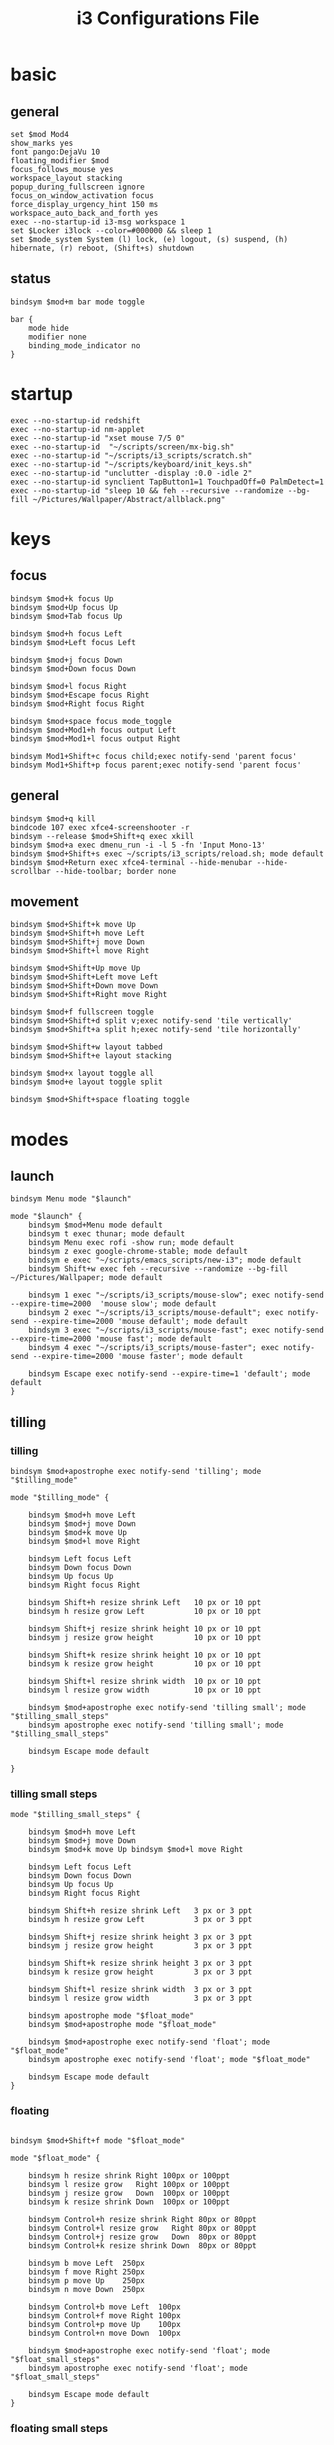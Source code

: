 #+TITLE: i3 Configurations File
#+OPTIONS: ^:nil
#+STARTUP: overview

* basic
** general
#+BEGIN_SRC shell :tangle ~/.config/i3/config
set $mod Mod4
show_marks yes
font pango:DejaVu 10
floating_modifier $mod
focus_follows_mouse yes
workspace_layout stacking
popup_during_fullscreen ignore
focus_on_window_activation focus
force_display_urgency_hint 150 ms
workspace_auto_back_and_forth yes
exec --no-startup-id i3-msg workspace 1
set $Locker i3lock --color=#000000 && sleep 1
set $mode_system System (l) lock, (e) logout, (s) suspend, (h) hibernate, (r) reboot, (Shift+s) shutdown
#+END_SRC
** status
#+BEGIN_SRC shell :tangle ~/.config/i3/config
bindsym $mod+m bar mode toggle

bar {
    mode hide
    modifier none
    binding_mode_indicator no
}
#+END_SRC
* startup
#+BEGIN_SRC shell :tangle ~/.config/i3/config
exec --no-startup-id redshift
exec --no-startup-id nm-applet
exec --no-startup-id "xset mouse 7/5 0"
exec --no-startup-id  "~/scripts/screen/mx-big.sh"
exec --no-startup-id "~/scripts/i3_scripts/scratch.sh"
exec --no-startup-id "~/scripts/keyboard/init_keys.sh"
exec --no-startup-id "unclutter -display :0.0 -idle 2"
exec --no-startup-id synclient TapButton1=1 TouchpadOff=0 PalmDetect=1
exec --no-startup-id "sleep 10 && feh --recursive --randomize --bg-fill ~/Pictures/Wallpaper/Abstract/allblack.png"
#+END_SRC
* keys
** focus
#+BEGIN_SRC shell :tangle ~/.config/i3/config
bindsym $mod+k focus Up
bindsym $mod+Up focus Up
bindsym $mod+Tab focus Up

bindsym $mod+h focus Left
bindsym $mod+Left focus Left

bindsym $mod+j focus Down
bindsym $mod+Down focus Down

bindsym $mod+l focus Right
bindsym $mod+Escape focus Right
bindsym $mod+Right focus Right

bindsym $mod+space focus mode_toggle
bindsym $mod+Mod1+h focus output Left
bindsym $mod+Mod1+l focus output Right

bindsym Mod1+Shift+c focus child;exec notify-send 'parent focus'
bindsym Mod1+Shift+p focus parent;exec notify-send 'parent focus'
#+END_SRC
** general
#+BEGIN_SRC shell :tangle ~/.config/i3/config
bindsym $mod+q kill
bindcode 107 exec xfce4-screenshooter -r
bindsym --release $mod+Shift+q exec xkill
bindsym $mod+a exec dmenu_run -i -l 5 -fn 'Input Mono-13'
bindsym $mod+Shift+s exec ~/scripts/i3_scripts/reload.sh; mode default
bindsym $mod+Return exec xfce4-terminal --hide-menubar --hide-scrollbar --hide-toolbar; border none
#+END_SRC
** movement
#+BEGIN_SRC shell :tangle ~/.config/i3/config
bindsym $mod+Shift+k move Up
bindsym $mod+Shift+h move Left
bindsym $mod+Shift+j move Down
bindsym $mod+Shift+l move Right

bindsym $mod+Shift+Up move Up
bindsym $mod+Shift+Left move Left
bindsym $mod+Shift+Down move Down
bindsym $mod+Shift+Right move Right

bindsym $mod+f fullscreen toggle
bindsym $mod+Shift+d split v;exec notify-send 'tile vertically'
bindsym $mod+Shift+a split h;exec notify-send 'tile horizontally'

bindsym $mod+Shift+w layout tabbed
bindsym $mod+Shift+e layout stacking

bindsym $mod+x layout toggle all
bindsym $mod+e layout toggle split

bindsym $mod+Shift+space floating toggle
#+END_SRC
* modes
** launch
#+BEGIN_SRC shell :tangle ~/.config/i3/config
bindsym Menu mode "$launch"

mode "$launch" {
    bindsym $mod+Menu mode default
    bindsym t exec thunar; mode default
    bindsym Menu exec rofi -show run; mode default
    bindsym z exec google-chrome-stable; mode default
    bindsym e exec "~/scripts/emacs_scripts/new-i3"; mode default
    bindsym Shift+w exec feh --recursive --randomize --bg-fill ~/Pictures/Wallpaper; mode default

    bindsym 1 exec "~/scripts/i3_scripts/mouse-slow"; exec notify-send --expire-time=2000  'mouse slow'; mode default
    bindsym 2 exec "~/scripts/i3_scripts/mouse-default"; exec notify-send --expire-time=2000 'mouse default'; mode default
    bindsym 3 exec "~/scripts/i3_scripts/mouse-fast"; exec notify-send --expire-time=2000 'mouse fast'; mode default
    bindsym 4 exec "~/scripts/i3_scripts/mouse-faster"; exec notify-send --expire-time=2000 'mouse faster'; mode default

    bindsym Escape exec notify-send --expire-time=1 'default'; mode default
}
#+END_SRC
** tilling
*** tilling
#+BEGIN_SRC shell :tangle ~/.config/i3/config
bindsym $mod+apostrophe exec notify-send 'tilling'; mode "$tilling_mode"

mode "$tilling_mode" {

    bindsym $mod+h move Left
    bindsym $mod+j move Down
    bindsym $mod+k move Up
    bindsym $mod+l move Right

    bindsym Left focus Left
    bindsym Down focus Down
    bindsym Up focus Up
    bindsym Right focus Right

    bindsym Shift+h resize shrink Left   10 px or 10 ppt
    bindsym h resize grow Left           10 px or 10 ppt

    bindsym Shift+j resize shrink height 10 px or 10 ppt
    bindsym j resize grow height         10 px or 10 ppt

    bindsym Shift+k resize shrink height 10 px or 10 ppt
    bindsym k resize grow height         10 px or 10 ppt

    bindsym Shift+l resize shrink width  10 px or 10 ppt
    bindsym l resize grow width          10 px or 10 ppt

    bindsym $mod+apostrophe exec notify-send 'tilling small'; mode "$tilling_small_steps"
    bindsym apostrophe exec notify-send 'tilling small'; mode "$tilling_small_steps"

    bindsym Escape mode default

}
#+END_SRC
*** tilling small steps
#+BEGIN_SRC shell :tangle ~/.config/i3/config
mode "$tilling_small_steps" {

    bindsym $mod+h move Left
    bindsym $mod+j move Down
    bindsym $mod+k move Up bindsym $mod+l move Right

    bindsym Left focus Left
    bindsym Down focus Down
    bindsym Up focus Up
    bindsym Right focus Right

    bindsym Shift+h resize shrink Left   3 px or 3 ppt
    bindsym h resize grow Left           3 px or 3 ppt

    bindsym Shift+j resize shrink height 3 px or 3 ppt
    bindsym j resize grow height         3 px or 3 ppt

    bindsym Shift+k resize shrink height 3 px or 3 ppt
    bindsym k resize grow height         3 px or 3 ppt

    bindsym Shift+l resize shrink width  3 px or 3 ppt
    bindsym l resize grow width          3 px or 3 ppt

    bindsym apostrophe mode "$float_mode"
    bindsym $mod+apostrophe mode "$float_mode"

    bindsym $mod+apostrophe exec notify-send 'float'; mode "$float_mode"
    bindsym apostrophe exec notify-send 'float'; mode "$float_mode"

    bindsym Escape mode default
}
#+END_SRC
*** floating
#+BEGIN_SRC shell :tangle ~/.config/i3/config

bindsym $mod+Shift+f mode "$float_mode"

mode "$float_mode" {

    bindsym h resize shrink Right 100px or 100ppt
    bindsym l resize grow   Right 100px or 100ppt
    bindsym j resize grow   Down  100px or 100ppt
    bindsym k resize shrink Down  100px or 100ppt

    bindsym Control+h resize shrink Right 80px or 80ppt
    bindsym Control+l resize grow   Right 80px or 80ppt
    bindsym Control+j resize grow   Down  80px or 80ppt
    bindsym Control+k resize shrink Down  80px or 80ppt

    bindsym b move Left  250px
    bindsym f move Right 250px
    bindsym p move Up    250px
    bindsym n move Down  250px

    bindsym Control+b move Left  100px
    bindsym Control+f move Right 100px
    bindsym Control+p move Up    100px
    bindsym Control+n move Down  100px

    bindsym $mod+apostrophe exec notify-send 'float'; mode "$float_small_steps"
    bindsym apostrophe exec notify-send 'float'; mode "$float_small_steps"

    bindsym Escape mode default
}
#+END_SRC
*** floating small steps
#+BEGIN_SRC shell :tangle ~/.config/i3/config

mode "$float_small_steps" {

    bindsym h resize shrink Right 80px or 80ppt
    bindsym l resize grow   Right 80px or 80ppt
    bindsym j resize grow   Down  80px or 80ppt
    bindsym k resize shrink Down  80px or 80ppt

    bindsym b move Left  100px
    bindsym f move Right 100px
    bindsym p move Up    100px
    bindsym n move Down  100px

    bindsym $mod+apostrophe mode default

    bindsym Escape mode default
}
#+END_SRC
* strachpads
** General
#+BEGIN_SRC shell :tangle ~/.config/i3/config
bindsym $mod+equal scratchpad show
bindsym $mod+Shift+minus move scratchpad; mode default
bindsym $mod+minus exec ~/scripts/i3_scripts/hide/hide_all mode; mode default
#+END_SRC
** Term Up
#+BEGIN_SRC shell :tangle ~/.config/i3/config
for_window [title="term-up"] border none
for_window [title="term-up"] floating enable sticky enable
for_window [title="term-up"] move scratchpad
for_window [title="term-up"] resize set 1250 450; move to position 350 0
bindsym $mod+u exec ~/scripts/i3_scripts/hide/term_hide_others; [title="term-up"] scratchpad show; move to position 350 0
#+END_SRC
** Term Right
#+BEGIN_SRC shell :tangle ~/.config/i3/config
for_window [title="term-right"] border none
for_window [title="term-right"] floating enable sticky enable
for_window [title="term-right"] move scratchpad
for_window [title="term-right"] resize set 1000 1034; move to position 0 0
bindsym $mod+o exec ~/scripts/i3_scripts/hide/hide_only_terms; [title="term-right"] scratchpad show; move to position 960 22
#+END_SRC
** Term Ranger
#+BEGIN_SRC shell :tangle ~/.config/i3/config
for_window [title="term-ranger"] border none
for_window [title="term-ranger"] floating enable sticky enable
for_window [title="term-ranger"] move scratchpad
for_window [title="term-ranger"] resize set 1250 450; move to position 350 0
bindsym $mod+i exec ~/scripts/i3_scripts/hide/sranger_hide_others ; [title="term-ranger"] scratchpad show; move to position 350 0
#+END_SRC
** Hexchat
#+BEGIN_SRC shell :tangle ~/.config/i3/config
for_window [title="mrblack" class="Hexchat"] move to position 650 0
for_window [title="mrblack" class="Hexchat"] resize set 920 600
for_window [title="mrblack" class="Hexchat"] border none
for_window [title="mrblack" class="Hexchat"] floating enable sticky enable
for_window [title="mrblack" class="Hexchat"] move scratchpad
bindsym $mod+bracketleft exec ~/scripts/i3_scripts/hide/hexchat_hide_others; [class="Hexchat"] scratchpad show; move to position 650 0; resize set 920 600
#+END_SRC
* worskpaces
** workspace names
#+BEGIN_SRC shell :tangle ~/.config/i3/config
set $ws1 "1"
set $ws2 "2"
set $ws3 "3"
set $ws4 "4"
set $ws5 "5"
#+END_SRC
** workspace motions
#+BEGIN_SRC shell :tangle ~/.config/i3/config
bindsym $mod+Shift+1 move container to workspace $ws1; workspace $ws1
bindsym $mod+Shift+2 move container to workspace $ws2; workspace $ws2
bindsym $mod+Shift+3 move container to workspace $ws3; workspace $ws3
bindsym $mod+Shift+4 move container to workspace $ws4; workspace $ws4
bindsym $mod+Shift+5 move container to workspace $ws5; workspace $ws5

bindsym $mod+Control+1 move container to workspace $ws1
bindsym $mod+Control+2 move container to workspace $ws2
bindsym $mod+Control+3 move container to workspace $ws3
bindsym $mod+Control+4 move container to workspace $ws4
bindsym $mod+Control+5 move container to workspace $ws5
#+END_SRC
** worksplace switching
#+BEGIN_SRC shell :tangle ~/.config/i3/config
bindsym $mod+1 workspace $ws1
bindsym $mod+2 workspace $ws2
bindsym $mod+3 workspace $ws3
bindsym $mod+4 workspace $ws4
bindsym $mod+5 workspace $ws5
#+END_SRC
* output
** output mode
#+BEGIN_SRC shell :tangle ~/.config/i3/config
bindsym F8 mode "$output"; exec notify-send 'output mode'

mode "$output" {

#### SCREENS ####
bindsym 1 exec "~/scripts/screen/mx-big.sh"; mode default
bindsym 2 exec "~/scripts/screen/mx-small.sh"; mode default
bindsym 3 exec "~/scripts/screen/mx-dual.sh"; mode default

#### AUDIO ####
bindsym F1 exec "pactl set-card-profile 0 output:hdmi-stereo"; mode default
bindsym F2 exec "pactl set-card-profile 0 output:analog-stereo"; mode default

#### CONTAINERS ####
bindsym h move container to output left; focus output Left; mode default
bindsym l move container to output right; focus output Right; mode default
bindsym Shift+h move workspace to output Left; mode default
bindsym Shift+l move workspace to output Right; mode default

bindsym Escape; exec notify-send --expire-time=1000 "mode default"; mode default
}
#+END_SRC
** workspace output
#+BEGIN_SRC shell :tangle ~/.config/i3/config
bindsym $mod+p workspace prev_on_output
bindsym $mod+n workspace next_on_output

bindsym $mod+Control+h move container to output left; focus output Left
bindsym $mod+Control+l move container to output right; focus output Right

bindsym $mod+Control+Shift+h move workspace to output Left
bindsym $mod+Control+Shift+l move workspace to output Right
#+END_SRC
** audio controls
#+BEGIN_SRC shell :tangle ~/.config/i3/config
bindsym XF86AudioPlay exec playerctl play-pause
bindsym XF86AudioMute exec amixer -q set Master toggle
bindsym XF86AudioRaiseVolume exec amixer set Master 10%+
bindsym XF86AudioLowerVolume exec amixer set Master 10%-
bindsym $mod+XF86AudioRaiseVolume exec amixer set Master 200%+
bindsym $mod+Mod1+XF86AudioRaiseVolume exec amixer set Master 5%+
bindsym $mod+Mod1+XF86AudioLowerVolume exec amixer set Master 5%-
#+END_SRC
* windows
#+BEGIN_SRC shell :tangle ~/.config/i3/config
assign [class="Kodi"] $ws3
assign [class="Gnome-pomodoro"] $ws2
for_window [class="Gimp"] border normal
for_window [class="Emacs"] border normal
for_window [class="feh"] floating disable
for_window [class="Spotify"] floating disable
for_window [class="calibre"] floating disable
for_window [class="Spotify"] move to workspace 5
for_window [title="term Preferences"] floating enable
for_window [class="Viewnior"] floating enable border none
for_window [class="Xfrun4"] floating enable resize set 520 200
for_window [class="File-roller"] floating enable resize set 720 400
for_window [class="Inkscape" title="Preferences"]  floating disable resize set 720 400  move position 650
for_window [class="Inkscape" title="Preferences"]  floating enable resize set 720 400  move position 650 0
for_window [class="Inkscape" title="Document Properties"]  floating disable resize set 720 400  move position 650
#+END_SRC
